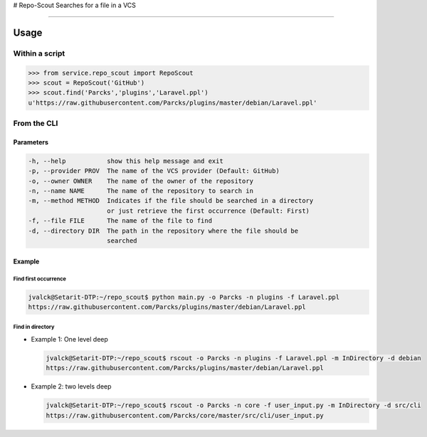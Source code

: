 |Repo scout| # Repo-Scout Searches for a file in a VCS

--------------

Usage
-----

Within a script
~~~~~~~~~~~~~~~

.. code:: python

    >>> from service.repo_scout import RepoScout
    >>> scout = RepoScout('GitHub')
    >>> scout.find('Parcks','plugins','Laravel.ppl')
    u'https://raw.githubusercontent.com/Parcks/plugins/master/debian/Laravel.ppl'

From the CLI
~~~~~~~~~~~~

Parameters
^^^^^^^^^^

.. code:: sh

      -h, --help           show this help message and exit
      -p, --provider PROV  The name of the VCS provider (Default: GitHub)
      -o, --owner OWNER    The name of the owner of the repository
      -n, --name NAME      The name of the repository to search in
      -m, --method METHOD  Indicates if the file should be searched in a directory
                           or just retrieve the first occurrence (Default: First)
      -f, --file FILE      The name of the file to find
      -d, --directory DIR  The path in the repository where the file should be
                           searched

Example
^^^^^^^

Find first occurrence
'''''''''''''''''''''

.. code:: sh

    jvalck@Setarit-DTP:~/repo_scout$ python main.py -o Parcks -n plugins -f Laravel.ppl
    https://raw.githubusercontent.com/Parcks/plugins/master/debian/Laravel.ppl

Find in directory
'''''''''''''''''

-  Example 1: One level deep

   .. code:: sh

       jvalck@Setarit-DTP:~/repo_scout$ rscout -o Parcks -n plugins -f Laravel.ppl -m InDirectory -d debian
       https://raw.githubusercontent.com/Parcks/plugins/master/debian/Laravel.ppl

-  Example 2: two levels deep

   .. code:: sh

       jvalck@Setarit-DTP:~/repo_scout$ rscout -o Parcks -n core -f user_input.py -m InDirectory -d src/cli
       https://raw.githubusercontent.com/Parcks/core/master/src/cli/user_input.py

.. |Repo scout| image:: RepoScout.png

